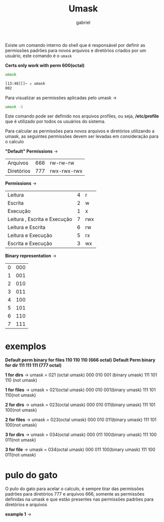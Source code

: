#+title: Umask
#+author:gabriel
#+description: 104.5

Existe um comando interno do shell que é responsável por definir as permissões padrões para novos arquivos e diretórios criados por um usuário, este comando é o ~umask~

*Certs only work with perm 600(octal)*

#+begin_src sh
umask

[13:48][]~ ✮ umask
002
#+end_src

Para visualizar as permissões aplicadas pelo umask ->
#+begin_src sh
umask -S
#+end_src

Este comando pode ser definido nos arquivos profiles, ou seja, */etc/profile* que é utilizado por todos os usuários do sistema.

Para calcular as permissões para novos arquivos e diretórios utilizando a umask, as seguintes permissões devem ser levadas em consideração para o calculo

*"Default" Permissions* ->
| Arquivos | 666 | rw-rw-rw |
| Diretórios | 777 | rwx-rwx-rwx |


*Permissions* ->
| Leitura | 4 | r |
| Escrita | 2 | w |
| Execução | 1 | x |
| Leitura , Escrita e Execução | 7 | rwx |
| Leitura e Escrita | 6 | rw |
| Leitura e Execução | 5 | rx |
| Escrita e Execução | 3 | wx |

*Binary representation* ->
| 0 | 000 |
| 1 | 001 |
| 2 | 010 |
| 3 | 011 |
| 4 | 100 |
| 5 | 101 |
| 6 | 110 |
| 7 | 111 |

* exemplos

*Default perm binary for files 110 110 110 (666 octal)*
*Default Perm binary for dir 111 111 111 (777 octal)*


*1 for dirs* ->
umask = 021 (octal umask)
000 010 001 (binary umask)
111 101 110 (not umask)

[[./imgs/1_dir.png]]

*1 for files* ->
umask = 021(octal umask)
000 010 001(binary umask)
111 101 110(not umask)

[[./imgs/1_file.png]]

*2 for dirs* ->
umask = 023(octal umask)
000 010 011(binary umask)
111 101 100(not umask)

[[./imgs/2_dir.png]]

*2 for files* ->
umask = 023(octal umask)
000 010 011(binary umask)
111 101 100(not umask)

[[./imgs/2_file.png]]

*3 for dirs* ->
umask = 034(octal umask)
000 011 100(binary umask)
111 100 011(not umask)

[[./imgs/3_dir.png]]


*3 for file* ->
umask = 034(octal umask)
000 011 100(binary umask)
111 100 011(not umask)

[[./imgs/3_file.png]]

* pulo do gato

O pulo do gato para acelar o calculo, é sempre tirar das permissões padrões para diretórios 777 e arquivos 666, somente as permissões definidas na umask e que estão presentes nas permissões padrões para diretórios e arquivos

*example 1* ->

[[./imgs/pulo_gato.png]]
